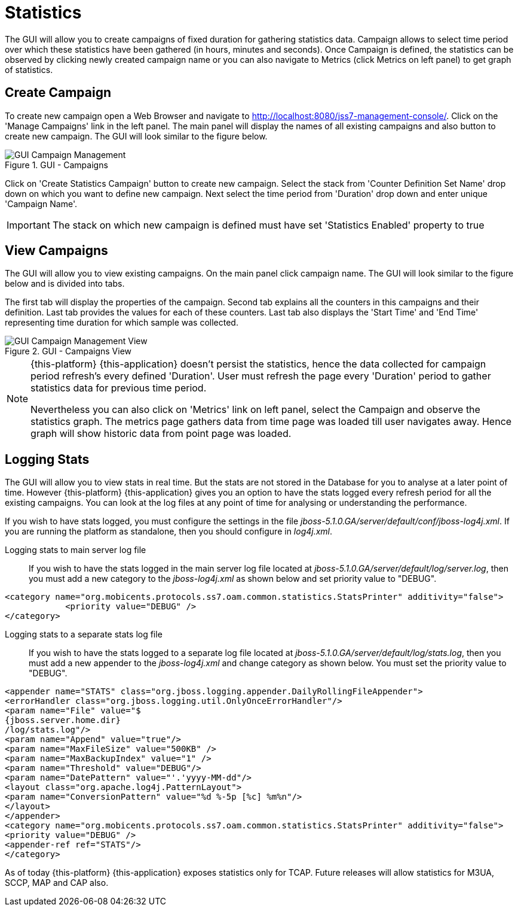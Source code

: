 
[[_managing_statistics]]
= Statistics

The GUI will allow you to create campaigns of fixed duration for gathering statistics data.
Campaign allows to select time period over which these statistics have been gathered (in hours, minutes and seconds). Once Campaign is defined, the statistics can be observed by clicking newly created campaign name or you can also navigate to Metrics (click Metrics on left panel) to get graph of statistics. 

[[_managing_statistics_create]]
== Create Campaign

To create new campaign open a Web Browser and navigate to http://localhost:8080/jss7-management-console/.  Click on the 'Manage Campaigns' link in the left panel.
The main panel will display the names of all existing campaigns and also button to create new campaign.
The GUI will look similar to the figure below. 

.GUI - Campaigns
image::images/GUI_Campaign_Management.png[]

Click on 'Create Statistics Campaign' button to create new campaign.
Select the stack from 'Counter Definition Set Name' drop down on which you want to define new campaign.
Next select the time period from 'Duration' drop down and enter unique 'Campaign Name'. 

IMPORTANT: The stack on which new campaign is defined must have set 'Statistics Enabled' property to true 

[[_managing_statistics_manage]]
== View Campaigns

The GUI will allow you to view existing campaigns.
On the main panel click campaign name.
The GUI will look similar to the figure below and is divided into tabs.
 

The first tab will display the properties of the campaign.
Second tab explains all the counters in this campaigns and their definition.
Last tab provides the values for each of these counters.
Last tab also displays the 'Start Time' and 'End Time' representing time duration for which sample was collected.
 

.GUI - Campaigns View
image::images/GUI_Campaign_Management_View.png[]

[NOTE]
====
{this-platform} {this-application} doesn't persist the statistics, hence the data collected for campaign period refresh's every defined 'Duration'. User must refresh the page every 'Duration'  period to gather statistics data for previous time period. 

Nevertheless you can also click on 'Metrics' link on left panel, select the Campaign and observe the statistics graph.
The metrics page gathers data from time page was loaded till user navigates  away.
Hence graph will show historic data from point page was loaded. 
====

[[_managing_statistics_logging]]
== Logging Stats

The GUI will allow you to view stats in real time.
But the stats are not stored in the Database for you to analyse at a later point of time.
However {this-platform} {this-application} gives you an option to have the stats logged every refresh period for all the existing campaigns.
You can look at the log files at any point of time for analysing or understanding the performance. 

If you wish to have stats logged, you must configure the settings in the file [path]_jboss-5.1.0.GA/server/default/conf/jboss-log4j.xml_.
If you are running the platform as standalone, then you should configure in [path]_log4j.xml_. 

Logging stats to main server log file::
If you wish to have the stats logged in the main server log file located at [path]_jboss-5.1.0.GA/server/default/log/server.log_,  then you must add a new category to the [path]_jboss-log4j.xml_ as shown below and set priority value to "DEBUG". 
----

<category name="org.mobicents.protocols.ss7.oam.common.statistics.StatsPrinter" additivity="false"> 
	    <priority value="DEBUG" /> 
</category>
----		

Logging stats to a separate stats log file::
If you wish to have the stats logged to a separate log file located at [path]_jboss-5.1.0.GA/server/default/log/stats.log_,  then you must add a new appender to the [path]_jboss-log4j.xml_ and change category as shown below.
You must set the priority value to "DEBUG". 
----

<appender name="STATS" class="org.jboss.logging.appender.DailyRollingFileAppender"> 
<errorHandler class="org.jboss.logging.util.OnlyOnceErrorHandler"/> 
<param name="File" value="$
{jboss.server.home.dir}
/log/stats.log"/> 
<param name="Append" value="true"/> 
<param name="MaxFileSize" value="500KB" />
<param name="MaxBackupIndex" value="1" />
<param name="Threshold" value="DEBUG"/>
<param name="DatePattern" value="'.'yyyy-MM-dd"/>
<layout class="org.apache.log4j.PatternLayout"> 
<param name="ConversionPattern" value="%d %-5p [%c] %m%n"/> 
</layout> 
</appender>
<category name="org.mobicents.protocols.ss7.oam.common.statistics.StatsPrinter" additivity="false"> 
<priority value="DEBUG" /> 
<appender-ref ref="STATS"/> 
</category>
----		

As of today {this-platform} {this-application} exposes statistics only for TCAP.
Future releases will allow statistics for M3UA, SCCP, MAP and CAP also. 
